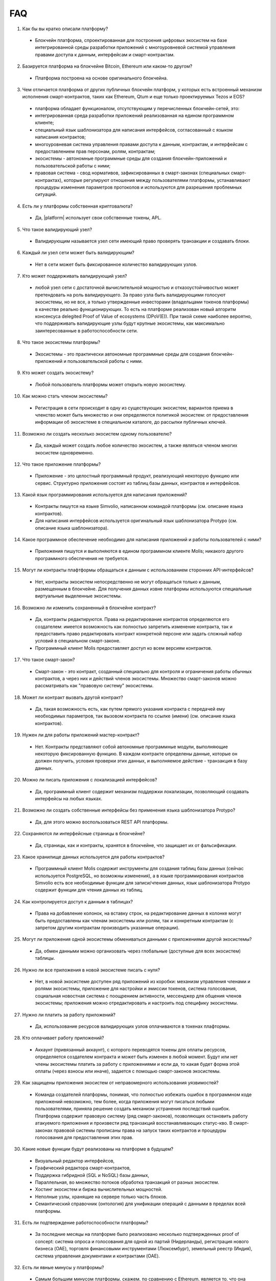 ################################################################################
FAQ
################################################################################

1. Как бы вы кратко описали платформу?

 - Блокчейн платформа, спроектированная для построения цифровых экосистем на базе интегрированной среды разработки приложений с многоуровневой системой управления правами доступа к данным, интерфейсам и смарт-контрактам.

2. Базируется платформа на блокчейне Bitcoin, Ethereum или каком-то другом?

  - Платформа построена на основе оригинального блокчейна.

3. Чем отличается платформа от других публичных блокчейн платформ, у которых есть встроенный механизм исполнения смарт-контрактов, таких как Ethereum, Qtum и еще только проектируемых Tezos и EOS?

  - платформа обладает функционалом,  отсутствующим у перечисленных блокчейн-сетей, это: 

  - интегрированная среда разработки приложений реализованная на едином программном клиенте;

  - специальный язык шаблонизатора для написания интерфейсов, согласованный с языком написания контрактов;

  - многоуровневая система управления правами доступа к данным, контрактам, и интерфейсам с предоставлением прав персонам, ролям, контрактам;

  - экосистемы - автономные программные среды для создания блокчейн-приложений и пользовательской работы с ними;

  - правовая система - свод нормативов, зафиксированных в смарт-законах (специальных смарт-контрактах), которые регулируют отношения между пользователями платформы,  устанавливают процедуры изменения параметров протоколов и используются для разрешения проблемных ситуаций.

4. Есть ли у платформы собственная криптовалюта? 

  - Да, |platform| использует свои собственные токены, APL.

5. Что такое валидирующий узел?

  - Валидирующим называется узел сети имеющий право проверять транзакции и создавать блоки.

6. Каждый ли узел сети может быть валидирующим?

  - Нет в сети может быть фиксированное количество валидирующих узлов.

7. Кто может поддерживать валидирующий узел?

  - любой узел сети с достаточной вычислительной мощностью и отказоустойчивостью может претендовать на роль валидирующего. За право узла быть валидирующими голосуют экосистемы, но не все, а только утвержденные инвесторами (владельцами токенов платформы) в качестве реально функционирующих. То есть на платформе реализован новый алгоритм консенсуса delegited Proof of Value of ecosystems (DPoV(E)). При такой схеме наиболее вероятно, что поддерживать валидирующие узлы будут крупные экосистемы, как максимально заинтересованные в работоспособности сети.

8. Что такое экосистемы платформы?

  - Экосистемы - это  практически автономные программные среды для создания блокчейн-приложений и пользовательской работы с ними. 

9. Кто может создать экосистему?

  - Любой пользователь платформы может открыть новую экосистему.

10. Как можно стать членом экосистемы?

  - Регистрация в сети происходит в одну из существующих экосистем; вариантов приема в членство может быть множество и они определяются политикой экосистем:  от предоставления информации об экосистеме в специальном каталоге, до рассылки публичных ключей. 

11. Возможно ли создать несколько экосистем одному пользователю?

  - Да, каждый может создать любое количество экосистем, а также являться членом многих экосистем одновременно.

12. Что такое приложение платформы?

  - Приложение - это целостный программный продукт, реализующий некоторую функцию  или сервис. Структурно приложения состоят из таблиц базы данных, контрактов и интерфейсов.

13. Какой язык программирования используется для написания приложений?

  - Контракты пишутся на языке Simvolio, написанном командой платформы (см. описание языка контрактов).  

  - Для написания интерфейсов используется оригинальный язык шаблонизатора Protypo (см. описание языка шаблонизатора). 

14. Какое программное обеспечение необходимо для написания приложений и работы пользователей с ними?

  - Приложения пишутся и выполняются в едином программном клиенте Molis; никакого другого программного обеспечения не требуется. 

15. Могут ли контракты плафтформы обращаться к данным с использованием сторонних API-интерфейсов?

  - Нет, контракты экосистем непосредственно не могут обращаться только к данным, размещенным в блокчейне. Для получения данных извне платформы используются специальные виртуальные выделенные экосистемы.

16. Возможно ли изменить сохраненный в блокчейне контракт?

  - Да, контракты редактируются. Права на редактирование контрактов определяются его создателем: имеется возможность как полностью запретить изменение контракта, так и предоставить право редактировать контракт конкретной персоне или задать сложный набор условий в специальном смарт-законе.

  - Программный клиент Molis предоставляет доступ ко всем версиям контрактов.

17. Что такое смарт-закон?

  - Смарт-закон - это контракт, созданный специально для контроля и ограничения работы обычных контрактов, а через них и действий членов экосистемы. Множество смарт-законов можно рассматривать как "правовую систему" экосистемы.

18. Может ли контракт вызвать другой контракт?

  - Да, такая возможность есть, как путем прямого указания контракта с передачей ему необходимых  параметров, так вызовом контракта по ссылке (имени)  (см. описание языка контрактов).

19. Нужен ли для работы приложений мастер-контракт?

  - Нет. Контракты представляют собой автономные программные модули, выполняющие некоторую фиксированную функцию. В каждом контракте определены данные, которые он должен получить, условия проверки этих данных, и выполняемое действие - транзакция в базу данных.

20. Можно ли писать приложения с локализацией интерфейсов?

  - Да, программный клиент содержит механизм поддержки локализации, позволяющий создавать интерфейсы на любых языках. 

21. Возможно ли создать собственные интерфейсы без применения языка шаблонизатора Protypo?

  - Да, для этого можно воспользоваться REST API платформы.

22. Сохраняются ли интерфейсные страницы в блокчейне?

  - Да, страницы, как и контракты, хранятся в блокчейне, что защищает их от фальсификации.

23. Какое хранилище данных используется для работы контрактов?

  - Программный клиент Molis содержит инструменты для создания таблиц базы данных (сейчас используется PostgreSQL, но возможны изменения), а в языке программирования контрактов  Simvolio есть все необходимые функции для записи/чтения данных, язык шаблонизатора Protypo содержит функции для чтения данных из таблиц.

24. Как контролируется доступ к данным в таблицах?

  - Права на добавление колонок, на вставку строк, на редактирование данных в колонке могут быть предоставлены как членам экосистемы или  ролям, так и конкретным контрактам (с запретом другим контрактам производить указанные операции).

25. Могут ли приложения одной экосистемы обмениваться данными с приложениями другой экосистемы?

  - Да, обмен данными можно организовать через глобальные (доступные для всех экосистем) таблицы.

26. Нужно ли все приложения в новой экосистеме писать с нуля?

  - Нет, в новой экосистеме доступен ряд приложений из коробки: механизм управления членами и ролями экосистемы, приложение для настройки и эмиссии токенов, система голосования, социальная новостная система с поощрением активности, мессенджер для общения членов экосистемы; приложения можно отредактировать и настроить под специфику экосистемы.

27. Нужно ли платить за работу приложений?

  - Да, использование ресурсов валидирующих узлов оплачиваются в токенах плафтормы.

28. Кто оплачивает работу приложений?

  - Аккаунт (привязанный аккаунт), с которого переводятся токены для оплаты ресурсов, определяется создателем контракта и может быть изменен в любой момент. Будут или нет члены экосистемы платить за работу с приложениями и если да, то какая будет форма этой оплаты (через взносы или иначе), задается с помощью смарт-законов экосистемы. 

29. Как защищены приложения экосистем от неправомерного использования уязвимостей?

  - Команда создателей платформы, понимая, что полностью избежать ошибок в программном коде приложений невозможно, тем более, когда приложения могут писаться любыми пользователями, приняла решение создать механизм  устранения последствий ошибок. Платформа содержит правовую систему (ряд смарт-законов), позволяющих остановить работу атакуемого приложения и произвести ряд транзакций восстанавливающих статус-кво. В смарт-законах правовой системы прописаны права на запуск таких контрактов и процедуры голосования для предоставления этих прав.   

30. Какие новые функции будут реализованы на платформе в будущем?

  - Визуальный редактор интерфейсов,
  - Графический  редактора смарт-контрактов,
  - Поддержка гибридной (SQL и NoSQL) базы данных,
  - Параллельная, во множество потоков обработка транзакций от разных экосистем.
  - Хостинг экосистем и биржа вычислительных мощностей.
  - Неполные узлы, хранящие на сервере только часть блоков.
  - Семантический справочник (онтология) для унификации операций с данными в пределах всей платформы.

31. Есть ли подтверждение работоспособности платформы?

  - За последние месяцы на платформе было реализовано несколько подтвержденных  proof of concept: система опроса и голосования для одной из партий (Нидерланды), регистрация нового бизнеса (OAE), торговля финансовыми инструментами (Люксембург), земельный реестр (Индия), система управления документами и контрактами (OAE).

32. Есть ли явные минусы у платформы?

  - Самым большим минусом платформы, скажем, по сравнению с Ethereum, является то, что она только запускается. Но время этот минус непременно превратит в большой плюс

33. Каким вам видится будущее платормы?

  - Платформа проектировалась исходя из понимания, что полноценный эффект от использования блокчейн-технологии может быть достигнуть только при переносе всех видов деятельности, всех реестров, всех контрактов на один блокчейн. Как не может быть множество интернетов, так, в конечном итоге, не может сосуществовать и множество блокчейн-сетей. И платформа видится именно как таковая единая система, на которую в будущем должны перевести свою деятельность все государства мира.
